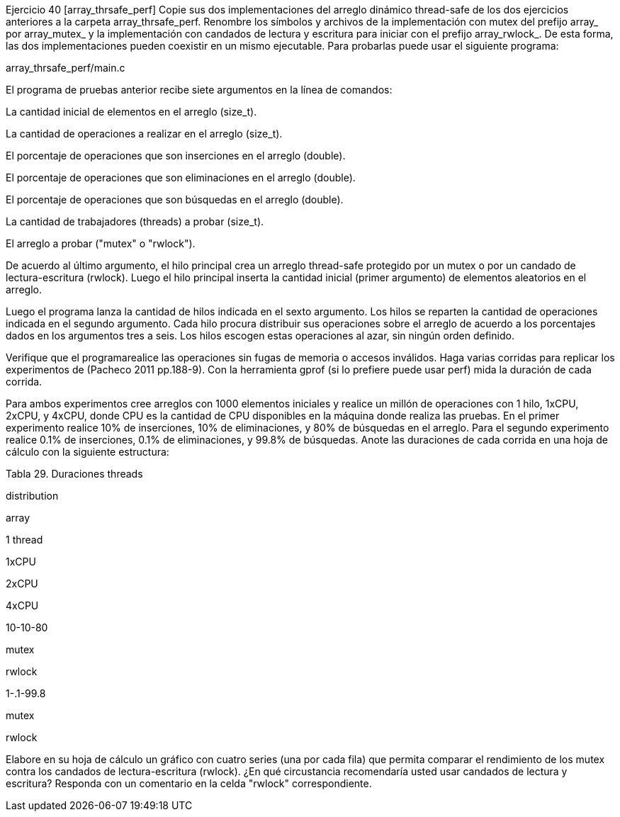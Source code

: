 Ejercicio 40 [array_thrsafe_perf]
Copie sus dos implementaciones del arreglo dinámico thread-safe de los dos ejercicios anteriores a la carpeta array_thrsafe_perf. Renombre los símbolos y archivos de la implementación con mutex del prefijo array_ por array_mutex_ y la implementación con candados de lectura y escritura para iniciar con el prefijo array_rwlock_. De esta forma, las dos implementaciones pueden coexistir en un mismo ejecutable. Para probarlas puede usar el siguiente programa:

array_thrsafe_perf/main.c

El programa de pruebas anterior recibe siete argumentos en la línea de comandos:

La cantidad inicial de elementos en el arreglo (size_t).

La cantidad de operaciones a realizar en el arreglo (size_t).

El porcentaje de operaciones que son inserciones en el arreglo (double).

El porcentaje de operaciones que son eliminaciones en el arreglo (double).

El porcentaje de operaciones que son búsquedas en el arreglo (double).

La cantidad de trabajadores (threads) a probar (size_t).

El arreglo a probar ("mutex" o "rwlock").

De acuerdo al último argumento, el hilo principal crea un arreglo thread-safe protegido por un mutex o por un candado de lectura-escritura (rwlock). Luego el hilo principal inserta la cantidad inicial (primer argumento) de elementos aleatorios en el arreglo.

Luego el programa lanza la cantidad de hilos indicada en el sexto argumento. Los hilos se reparten la cantidad de operaciones indicada en el segundo argumento. Cada hilo procura distribuir sus operaciones sobre el arreglo de acuerdo a los porcentajes dados en los argumentos tres a seis. Los hilos escogen estas operaciones al azar, sin ningún orden definido.

Verifique que el programarealice las operaciones sin fugas de memoria o accesos inválidos. Haga varias corridas para replicar los experimentos de (Pacheco 2011 pp.188-9). Con la herramienta gprof (si lo prefiere puede usar perf) mida la duración de cada corrida.

Para ambos experimentos cree arreglos con 1000 elementos iniciales y realice un millón de operaciones con 1 hilo, 1xCPU, 2xCPU, y 4xCPU, donde CPU es la cantidad de CPU disponibles en la máquina donde realiza las pruebas. En el primer experimento realice 10% de inserciones, 10% de eliminaciones, y 80% de búsquedas en el arreglo. Para el segundo experimento realice 0.1% de inserciones, 0.1% de eliminaciones, y 99.8% de búsquedas. Anote las duraciones de cada corrida en una hoja de cálculo con la siguiente estructura:

Tabla 29. Duraciones
threads

distribution

array

1 thread

1xCPU

2xCPU

4xCPU

10-10-80

mutex

rwlock

.1-.1-99.8

mutex

rwlock

Elabore en su hoja de cálculo un gráfico con cuatro series (una por cada fila) que permita comparar el rendimiento de los mutex contra los candados de lectura-escritura (rwlock). ¿En qué circustancia recomendaría usted usar candados de lectura y escritura? Responda con un comentario en la celda "rwlock" correspondiente.